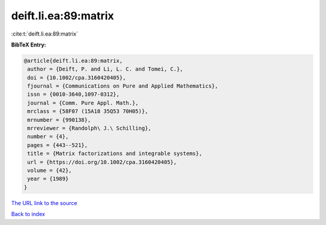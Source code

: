 deift.li.ea:89:matrix
=====================

:cite:t:`deift.li.ea:89:matrix`

**BibTeX Entry:**

.. code-block:: bibtex

   @article{deift.li.ea:89:matrix,
    author = {Deift, P. and Li, L. C. and Tomei, C.},
    doi = {10.1002/cpa.3160420405},
    fjournal = {Communications on Pure and Applied Mathematics},
    issn = {0010-3640,1097-0312},
    journal = {Comm. Pure Appl. Math.},
    mrclass = {58F07 (15A18 35Q53 70H05)},
    mrnumber = {990138},
    mrreviewer = {Randolph\ J.\ Schilling},
    number = {4},
    pages = {443--521},
    title = {Matrix factorizations and integrable systems},
    url = {https://doi.org/10.1002/cpa.3160420405},
    volume = {42},
    year = {1989}
   }
`The URL link to the source <ttps://doi.org/10.1002/cpa.3160420405}>`_


`Back to index <../By-Cite-Keys.html>`_
